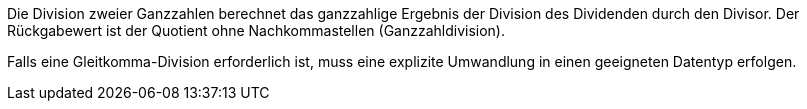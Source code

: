 Die Division zweier Ganzzahlen berechnet das ganzzahlige Ergebnis der
Division des Dividenden durch den Divisor.
Der Rückgabewert ist der Quotient ohne Nachkommastellen
(Ganzzahldivision).

Falls eine Gleitkomma-Division erforderlich ist, muss eine explizite
Umwandlung in einen geeigneten Datentyp erfolgen.
